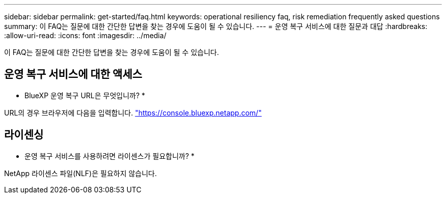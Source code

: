 ---
sidebar: sidebar 
permalink: get-started/faq.html 
keywords: operational resiliency faq, risk remediation frequently asked questions 
summary: 이 FAQ는 질문에 대한 간단한 답변을 찾는 경우에 도움이 될 수 있습니다. 
---
= 운영 복구 서비스에 대한 질문과 대답
:hardbreaks:
:allow-uri-read: 
:icons: font
:imagesdir: ../media/


[role="lead"]
이 FAQ는 질문에 대한 간단한 답변을 찾는 경우에 도움이 될 수 있습니다.



== 운영 복구 서비스에 대한 액세스

* BlueXP 운영 복구 URL은 무엇입니까? *

URL의 경우 브라우저에 다음을 입력합니다. https://console.bluexp.netapp.com/["https://console.bluexp.netapp.com/"^]



== 라이센싱

* 운영 복구 서비스를 사용하려면 라이센스가 필요합니까? *

NetApp 라이센스 파일(NLF)은 필요하지 않습니다.
